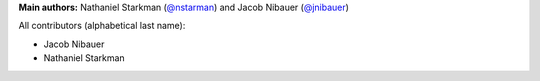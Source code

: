 **Main authors:** Nathaniel Starkman (`@nstarman <https://github.com/nstarman>`_) and Jacob Nibauer (`@jnibauer <https://github.com/jnibauer>`_)

All contributors (alphabetical last name):

* Jacob Nibauer
* Nathaniel Starkman
